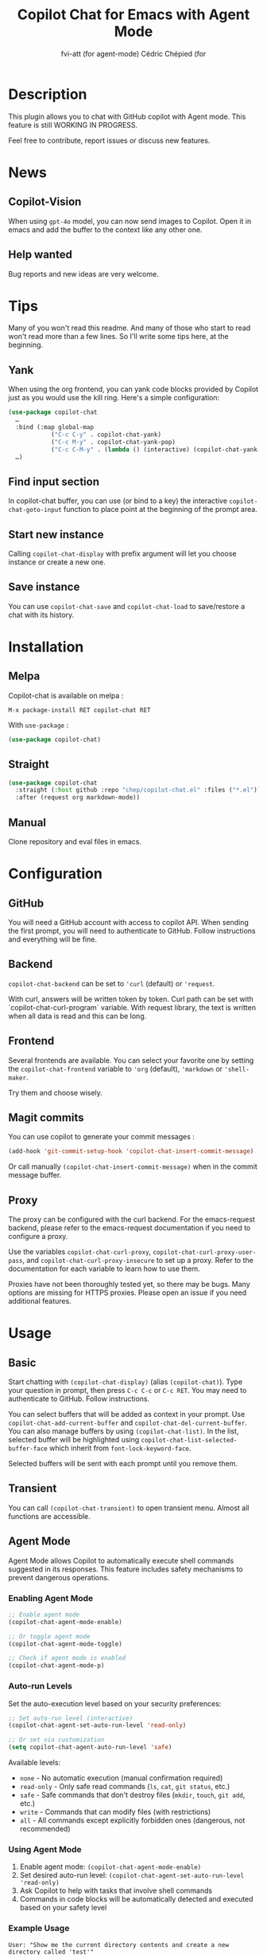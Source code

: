 #+TITLE: Copilot Chat for Emacs with Agent Mode
#+AUTHOR: fvi-att (for agent-mode) Cédric Chépied (for

* Description
This plugin allows you to chat with GitHub copilot with Agent mode.
This feature is still WORKING IN PROGRESS.

Feel free to contribute, report issues or discuss new features.

* News
** Copilot-Vision
When using =gpt-4o= model, you can now send images to Copilot. Open it in emacs and add the buffer to the context like any other one.

** Help wanted
Bug reports and new ideas are very welcome.


* Tips

Many of you won't read this readme. And many of those who start to read won't read more than a few lines. So I'll write some tips here, at the beginning.

** Yank
When using the org frontend, you can yank code blocks provided by Copilot just as you would use the kill ring. Here's a simple configuration:

#+begin_src emacs-lisp
(use-package copilot-chat
  …
  :bind (:map global-map
            ("C-c C-y" . copilot-chat-yank)
            ("C-c M-y" . copilot-chat-yank-pop)
            ("C-c C-M-y" . (lambda () (interactive) (copilot-chat-yank-pop -1))))
  …)
#+end_src

** Find input section
In copilot-chat buffer, you can use (or bind to a key) the interactive ~copilot-chat-goto-input~ function to place point at the beginning of the prompt area.

** Start new instance
Calling ~copilot-chat-display~ with prefix argument will let you choose instance or create a new one.

** Save instance
You can use ~copilot-chat-save~ and ~copilot-chat-load~ to save/restore a chat with its history.

* Installation
** Melpa
Copilot-chat is available on melpa :

#+begin_example
M-x package-install RET copilot-chat RET
#+end_example

With =use-package= :
#+begin_src emacs-lisp
(use-package copilot-chat)

#+end_src

** Straight
#+begin_src emacs-lisp
(use-package copilot-chat
  :straight (:host github :repo "chep/copilot-chat.el" :files ("*.el"))
  :after (request org markdown-mode))
#+end_src

** Manual
Clone repository and eval files in emacs.

* Configuration
** GitHub
You will need a GitHub account with access to copilot API. When sending the first prompt, you will need to authenticate to GitHub. Follow instructions and everything will be fine.

** Backend
~copilot-chat-backend~ can be set to ~'curl~ (default) or ~'request~.

With curl, answers will be written token by token. Curl path can be set with `copilot-chat-curl-program` variable.
With request library, the text is written when all data is read and this can be long.

** Frontend
Several frontends are available. You can select your favorite one by setting the ~copilot-chat-frontend~ variable to ~'org~ (default), ~'markdown~ or ~'shell-maker~.

Try them and choose wisely.

** Magit commits
You can use copilot to generate your commit messages :

#+begin_src emacs-lisp
(add-hook 'git-commit-setup-hook 'copilot-chat-insert-commit-message)
#+end_src

Or call manually ~(copilot-chat-insert-commit-message)~ when in the commit message buffer.

** Proxy
The proxy can be configured with the curl backend. For the emacs-request backend, please refer to the emacs-request documentation if you need to configure a proxy.

Use the variables ~copilot-chat-curl-proxy~, ~copilot-chat-curl-proxy-user-pass~, and ~copilot-chat-curl-proxy-insecure~ to set up a proxy. Refer to the documentation for each variable to learn how to use them.

Proxies have not been thoroughly tested yet, so there may be bugs. Many options are missing for HTTPS proxies. Please open an issue if you need additional features.

* Usage
** Basic
Start chatting with ~(copilot-chat-display)~ (alias ~(copilot-chat)~). Type your question in prompt, then press ~C-c C-c~ or ~C-c RET~.
You may need to authenticate to GitHub. Follow instructions.

You can select buffers that will be added as context in your prompt. Use ~copilot-chat-add-current-buffer~ and ~copilot-chat-del-current-buffer~. You can also manage buffers by using ~(copilot-chat-list)~. In the list, selected buffer will be highlighted using ~copilot-chat-list-selected-buffer-face~ which inherit from ~font-lock-keyword-face~.

Selected buffers will be sent with each prompt until you remove them.

** Transient
You can call ~(copilot-chat-transient)~ to open transient menu. Almost all functions are accessible.

** Agent Mode
Agent Mode allows Copilot to automatically execute shell commands suggested in its responses. This feature includes safety mechanisms to prevent dangerous operations.

*** Enabling Agent Mode
#+begin_src emacs-lisp
;; Enable agent mode
(copilot-chat-agent-mode-enable)

;; Or toggle agent mode
(copilot-chat-agent-mode-toggle)

;; Check if agent mode is enabled
(copilot-chat-agent-mode-p)
#+end_src

*** Auto-run Levels
Set the auto-execution level based on your security preferences:

#+begin_src emacs-lisp
;; Set auto-run level (interactive)
(copilot-chat-agent-set-auto-run-level 'read-only)

;; Or set via customization
(setq copilot-chat-agent-auto-run-level 'safe)
#+end_src

Available levels:
- ~none~ - No automatic execution (manual confirmation required)
- ~read-only~ - Only safe read commands (~ls~, ~cat~, ~git status~, etc.)
- ~safe~ - Safe commands that don't destroy files (~mkdir~, ~touch~, ~git add~, etc.)
- ~write~ - Commands that can modify files (with restrictions)
- ~all~ - All commands except explicitly forbidden ones (dangerous, not recommended)

*** Using Agent Mode
1. Enable agent mode: ~(copilot-chat-agent-mode-enable)~
2. Set desired auto-run level: ~(copilot-chat-agent-set-auto-run-level 'read-only)~
3. Ask Copilot to help with tasks that involve shell commands
4. Commands in code blocks will be automatically detected and executed based on your safety level

*** Example Usage
#+begin_example
User: "Show me the current directory contents and create a new directory called 'test'"

Copilot: "I'll help you with that:

```bash
ls -la
mkdir test
ls -la
```
"

With agent mode enabled and level set to 'safe':
- `ls -la` will execute automatically (read-only command)
- `mkdir test` will execute automatically (safe command)
- `ls -la` will execute automatically to show the result
#+end_example

*** Safety Features
- Command classification by safety level
- Path traversal protection
- Forbidden command blacklist
- User confirmation for unsafe operations
- Execution logging and statistics
- Session-based temporary permissions

*** Agent Mode Functions
- ~(copilot-chat-agent-mode-enable)~ - Enable agent mode
- ~(copilot-chat-agent-mode-disable)~ - Disable agent mode
- ~(copilot-chat-agent-mode-toggle)~ - Toggle agent mode
- ~(copilot-chat-agent-set-auto-run-level LEVEL)~ - Set auto-execution level
- ~(copilot-chat-agent-statistics)~ - Display execution statistics
- ~(copilot-chat-agent-debug-info)~ - Show debug information
- ~(copilot-chat-agent-clear-log)~ - Clear execution log

*** Accessing via Transient Menu
Agent mode functions are available through the transient menu:
#+begin_src emacs-lisp
(copilot-chat-transient)  ; Main menu -> "A" for Agent
#+end_src

** Functions
*** Basic functions
- ~(copilot-chat-display)~ (alias ~(copilot-chat)~) display copilot chat buffer. When using ~(copilot-chat-display)~ with a prefix argument, you'll be prompted to select which instance to use.
- ~(copilot-chat-hide)~ hide copilot chat buffer.
- ~(copilot-chat-reset)~ reset the current instance including history, frontend and included buffers (default). Use with prefix argument to preserve selected buffers.
- ~(copilot-chat-switch-to-buffer)~ switch to Copilot Chat buffer, side by side with the current code editing buffer.
- ~(copilot-chat-set-model)~ Select AI model to use for current instance.
- ~(copilot-chat-kill-instance)~ Kill a selected Copilot chat instance and close its associated buffers.
- ~(copilot-chat-save)~ Save current instance to a file.
- ~(copilot-chat-load)~ Restore an instance from a previous save.

*** Prompt
- ~copilot-chat-goto-input~ place point at the beginning of the prompt area.
- ~(copilot-chat-custom-mini-buffer)~ ask for a prompt in minibuffer and send it to copilot.
- ~(copilot-chat-custom-prompt-selection)~ uses the provided prompt or asks for a prompt in minibuffer, then appends selection (or entire buffer), sends the result to copilot.
- ~(copilot-chat-prompt-history-previous)~ insert previous prompt from history in prompt buffer.
- ~(copilot-chat-prompt-history-next)~ insert next prompt from history in prompt buffer.
- ~(copilot-chat-ask-and-insert)~ ask for a custom prompt and write answer in current buffer at point.

*** Answer manipulation
- ~(copilot-chat-yank)~ yank the last code block at point (org frontend only).
- ~(copilot-chat-yank-pop)~ Replace last yank with previous block, or use argument to choose the block. Acts like ~(yank-pop)~ (org frontend only).
- ~(copilot-chat-send-to-buffer)~ send a code block to a chosen buffer. Replace selection if any (org and markdown frontends only).
- ~(copilot-chat-copy-code-at-point)~ copy current code block into kill ring.

*** Buffers
- ~(copilot-chat-add-current-buffer)~ add current buffer to copilot chat. Its content will be sent with every request.
- ~(copilot-chat-del-current-buffer)~ remove current buffer.
- ~(copilot-chat-list)~ open buffer list.
- ~(copilot-chat-add-workspace)~ add all files in current workspace matching the instance's directory, respecting gitignore patterns if present. Buffer list is cleared before processing.
- ~(copilot-chat-add-buffers)~ ask for buffers and add them to copilot chat context.
- ~(copilot-chat-del-buffers)~ ask for buffers and remove them from copilot chat context.
- ~(copilot-chat-add-buffers-in-current-window)~ add all buffers in current Emacs window to copilot chat.
- ~(copilot-chat-add-file)~ add a specific file to copilot-chat buffers.
- ~(copilot-chat-add-files-under-dir)~ Add all files with same suffix as current file under current directory. If there are more than 40 files, refuse to add and show warning message.

*** Code helper functions
- ~(copilot-chat-explain-symbol-at-line)~ ask Copilot to explain symbol under point.
- ~(copilot-chat-explain)~ ask copilot to explain selected code.
- ~(copilot-chat-review)~ ask copilot to review selected code.
- ~(copilot-chat-doc)~ ask copilot to document selected code.
- ~(copilot-chat-fix)~ ask copilot to fix selected code.
- ~(copilot-chat-optimize)~ ask copilot to optimize selected code.
- ~(copilot-chat-test)~ ask copilot to write tests for selected code.
- ~(copilot-chat-explain-defun)~ ask copilot to explain current function under point.
- ~(copilot-chat-custom-prompt-function)~ ask copilot to apply a custom prompt to the function body under point. Eg. instruct on how to refactor the function.
- ~(copilot-chat-review-whole-buffer)~ ask copilot to review the current whole buffer. It can be used to review the full class, or, review the magit diff for my change, or other people's change.

*** Magit
- ~(copilot-chat-insert-commit-message)~ Insert in the current buffer a copilot generated commit message.
- ~(copilot-chat-regenerate-commit-message)~ Regenerate the commit message, optionally providing additional instructions or a custom user prompt. This reuses previous context and history for improved results.

*** Transient
- ~(copilot-chat-transient)~ display main transient menu to access all functions.
- ~(copilot-chat-transient-buffers)~ display transient menu for buffer management.
- ~(copilot-chat-transient-code)~ display transient menu for code helper functions.
- ~(copilot-chat-transient-magit)~ display transient menu for magit functions.

*** Troubleshooting
- ~(copilot-chat-quotas)~ display Github copilot current quotas.
- ~(copilot-chat-frontend-clean)~ clean the frontend. Useful if you want to change the frontend.
- ~(copilot-chat-clear-auth-cache)~ clear the auth cache for Copilot Chat. You will have to login again.
- ~(copilot-chat-reset-models)~: Reset the model cache and fetches models again. Useful when GitHub adds new models or updates model capabilities.
- If you cannot see your expected models in the set-model menu, visit https://github.com/copilot and check if the model is enabled for your account.


** Customizable variables
All variables can be customized using ~M-x customize-group RET copilot-chat RET~.

*** Backend
- ~copilot-chat-backend~ - Backend to use for API calls. Can be ~'curl~ (default) or ~'request~.
- ~copilot-chat-curl-program~ - Path to curl executable when using curl backend.
- ~copilot-chat-curl-proxy~ - Proxy configuration for curl backend. Supports HTTP/HTTPS/SOCKS protocols.
- ~copilot-chat-curl-proxy-insecure~ - Skip SSL verification for proxy connections in curl backend.
- ~copilot-chat-curl-proxy-user-pass~ - Proxy authentication credentials for curl backend.

*** Frontend
- ~copilot-chat-frontend~ - Frontend interface to use. Can be ~'org~ (default) or ~'markdown~.

*** Display
- ~copilot-chat-list-added-buffers-only~ - By default, buffer list displays all buffers and uses faces to highlight added buffer. If set to ~t~, only added buffer are displayed.
- ~copilot-chat-follow~ - If ~t~ (default is ~nil~), point follows answer in chat buffer.
- ~copilot-chat-list-show-path~ - If ~t~ (default), display file path in buffer list instead of buffer name.
- ~copilot-chat-list-show-relative-path~ - If ~t~ (default), show only relative path in buffer list.

*** Storage and cache
- ~copilot-chat-default-save-dir~ - Default directory to save chats.
- ~copilot-chat-github-token-file~ - File path to store GitHub authentication token.
- ~copilot-chat-token-cache~ - File path to store session token cache.

*** Model settings
- ~copilot-chat-default-model~ - Default AI model to use. Use ~(copilot-chat-set-model)~ to set it for a specific instance.
- ~copilot-chat-model-ignore-picker~ - If ~nil~ (default) add a filter to ~(copilot-chat-set-model)~ which will only show models with ~model_picker_enabled~ attribute.
- ~copilot-chat-models-cache-file~ - File path to cache fetched models.
- ~copilot-chat-models-fetch-cooldown~ - Minimum time between model fetch attempts in seconds (default: 5 minutes).

*** Prompts
Default prompts used by various commands:
- ~copilot-chat-org-prompt~ - Base org system prompt configuring Copilot's behavior.
- ~copilot-chat-markdown-prompt~ - Base markdown system prompt configuring Copilot's behavior.
- ~copilot-chat-prompt-explain~ - Prompt for explain command.
- ~copilot-chat-prompt-review~ - Prompt for code review command.
- ~copilot-chat-prompt-doc~ - Prompt for documentation command.
- ~copilot-chat-prompt-fix~ - Prompt for fix command.
- ~copilot-chat-prompt-optimize~ - Prompt for optimization command.
- ~copilot-chat-prompt-test~ - Prompt for test generation command.
- ~copilot-chat-commit-prompt~ - Prompt for generating commit messages.

*** Instruction Files
Copilot Chat supports custom instructions from GitHub repository:
- ~copilot-chat-use-copilot-instruction-files~ - Use custom instructions from ~.github/copilot-instructions.md~. Default is ~t~.
- ~copilot-chat-use-git-commit-instruction-files~ - Use custom git commit instructions from ~.github/git-commit-instructions.md~. Default is ~t~.
- ~copilot-chat-max-instruction-size~ - Maximum size in bytes of instruction files. Default is 65536 (64KB). Files exceeding this limit will be ignored. Set to ~nil~ for unlimited size.

*** Git
- ~copilot-chat-ignored-commit-files~ - List of file patterns to ignore when generating commit messages.
- ~copilot-chat-use-difftastic~ - Whether to use difftastic for generating diffs. *Experimental*: Difftastic is designed for human reviewers; LLMs may understand standard git diff output better. Default is ~nil~ for this reason. You can enable it if you want to experiment and have ~difft~ installed.


** Faces
You can customize the appearance of the buffer list by modifying these faces:
- ~copilot-chat-list-default-face~ - Face used for unselected buffers in the buffer list.
- ~copilot-chat-list-selected-buffer-face~ - Face used for selected buffers in the buffer list.

** Key bindings
*** Prompt buffer
- ~C-c C-c~ send prompt. Answer will be written in chat buffer.
- ~C-c RET~ send prompt. Answer will be written in chat buffer.
- ~M-p~ previous prompt.
- ~M-n~ next prompt.
- ~C-c C-l~ open buffer list.
- ~C-c C-q~ bury buffer and delete window.
- ~C-c C-t~ open transient menu.

*** Buffer list buffer
- ~RET~ select or deselect buffer on point.
- ~space~ select or deselect buffer on point.
- ~C-c C-c~ clear buffer list.
- ~g~ refresh list.
- ~q~ bury buffer and delete window.


* Testing
** Running Tests
You can run the test suite using the ERT framework:

#+begin_src emacs-lisp
;; Run all tests
(ert-run-tests-batch "test-")

;; Or run specific test files
(load-file "tests/test-copilot-chat-prompt-mode-agent.el")
(load-file "tests/test-copilot-chat-shell-maker-agent.el")
(load-file "tests/test-copilot-chat-transient-agent.el")
(load-file "tests/test-copilot-chat-main-agent.el")

;; Run all loaded tests
(ert-run-tests-batch-and-exit)
#+end_src

Or from the command line:
#+begin_example
emacs -batch -l ert -l tests/test-copilot-chat-prompt-mode-agent.el -f ert-run-tests-batch-and-exit
emacs -batch -l ert -l tests/test-copilot-chat-shell-maker-agent.el -f ert-run-tests-batch-and-exit
emacs -batch -l ert -l tests/test-copilot-chat-transient-agent.el -f ert-run-tests-batch-and-exit
emacs -batch -l ert -l tests/test-copilot-chat-main-agent.el -f ert-run-tests-batch-and-exit
#+end_example

** Test Coverage
The test suite covers:
- Agent mode integration in prompt mode (~test-copilot-chat-prompt-mode-agent.el~)
- Agent mode integration in shell-maker mode (~test-copilot-chat-shell-maker-agent.el~)
- Agent transient menu functionality (~test-copilot-chat-transient-agent.el~)
- Main agent integration (~test-copilot-chat-main-agent.el~)

* Notes
This plugin is unofficial and based on Copilot Chat for neovim repository: https://github.com/CopilotC-Nvim/CopilotChat.nvim

The prompt for git commit messages comes from [[https://github.com/ywkim/gpt-commit][gpt-commit]].

For GitHub copilot code completion in emacs, checkout [[https://github.com/copilot-emacs/copilot.el][copilot.el]]
